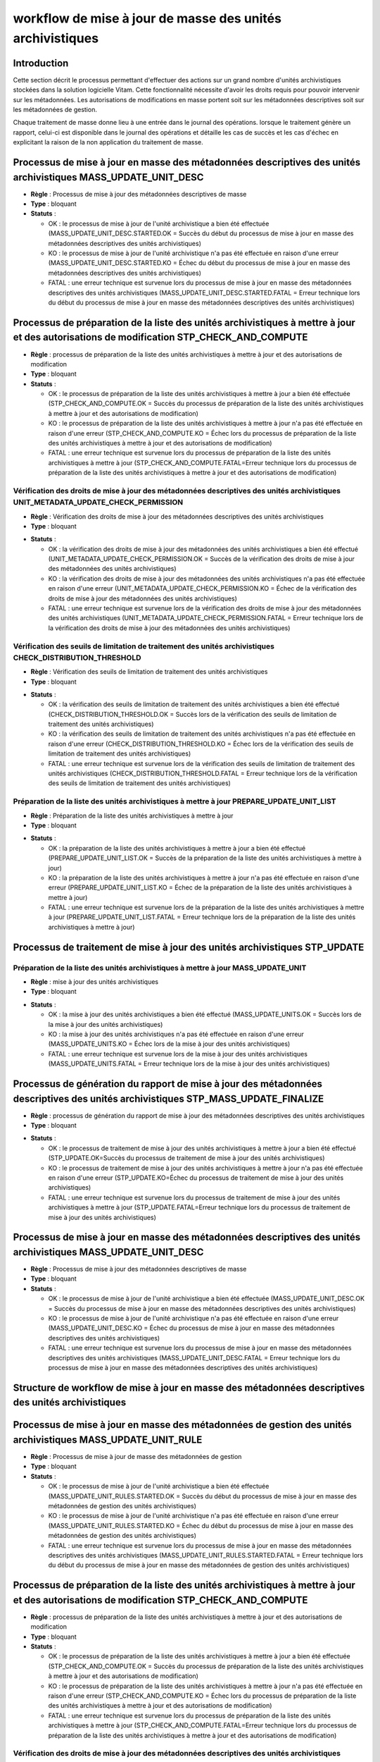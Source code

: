 workflow de mise à jour de masse des unités archivistiques
###########################################################

Introduction
============

Cette section décrit le processus permettant d'effectuer des actions sur un grand nombre d'unités archivistiques stockées dans la solution logicielle Vitam. Cette fonctionnalité nécessite d'avoir les droits requis pour pouvoir intervenir sur les métadonnées. Les autorisations de modifications en masse portent soit sur les métadonnées descriptives soit sur les métadonnées de gestion. 

Chaque traitement de masse donne lieu à une entrée dans le journal des opérations. lorsque le traitement génère un rapport, celui-ci est disponible dans le journal des opérations et détaille les cas de succès et les cas d'échec en explicitant la raison de la non application du traitement de masse. 


Processus de mise à jour en masse des métadonnées descriptives des unités archivistiques MASS_UPDATE_UNIT_DESC
================================================================================================================

+ **Règle** : Processus de mise à jour des métadonnées descriptives de masse 

+ **Type** : bloquant

+ **Statuts** :


  + OK : le processus de mise à jour de l'unité archivistique a bien été effectuée (MASS_UPDATE_UNIT_DESC.STARTED.OK = Succès du début du processus de mise à jour en masse des métadonnées descriptives des unités archivistiques)

  + KO : le processus de mise à jour de l'unité archivistique n'a pas été effectuée en raison d'une erreur (MASS_UPDATE_UNIT_DESC.STARTED.KO = Échec du début du processus de mise à jour en masse des métadonnées descriptives des unités archivistiques)

  + FATAL : une erreur technique est survenue lors du processus de mise à jour en masse des métadonnées descriptives des unités archivistiques (MASS_UPDATE_UNIT_DESC.STARTED.FATAL = Erreur technique lors du début du processus de mise à jour en masse des métadonnées descriptives des unités archivistiques)



Processus de préparation de la liste des unités archivistiques à mettre à jour et des autorisations de modification STP_CHECK_AND_COMPUTE
===========================================================================================================================================


+ **Règle** : processus de préparation de la liste des unités archivistiques à mettre à jour et des autorisations de modification

+ **Type** : bloquant

+ **Statuts** :


  + OK : le processus de préparation de la liste des unités archivistiques à mettre à jour a bien été effectuée (STP_CHECK_AND_COMPUTE.OK = Succès du processus de préparation de la liste des unités archivistiques à mettre à jour et des autorisations de modification)

  + KO : le processus de préparation de la liste des unités archivistiques à mettre à jour n'a pas été effectuée en raison d'une erreur (STP_CHECK_AND_COMPUTE.KO = Échec lors du processus de préparation de la liste des unités archivistiques à mettre à jour et des autorisations de modification)

  + FATAL : une erreur technique est survenue lors du processus de préparation de la liste des unités archivistiques à mettre à jour (STP_CHECK_AND_COMPUTE.FATAL=Erreur technique lors du processus de préparation de la liste des unités archivistiques à mettre à jour et des autorisations de modification)



Vérification des droits de mise à jour des métadonnées descriptives des unités archivistiques UNIT_METADATA_UPDATE_CHECK_PERMISSION
------------------------------------------------------------------------------------------------------------------------------------


+ **Règle** : Vérification des droits de mise à jour des métadonnées descriptives des unités archivistiques

+ **Type** : bloquant

* **Statuts** :

  + OK : la vérification des droits de mise à jour des métadonnées des unités archivistiques a bien été effectué (UNIT_METADATA_UPDATE_CHECK_PERMISSION.OK = Succès de la vérification des droits de mise à jour des métadonnées des unités archivistiques)

  + KO : la vérification des droits de mise à jour des métadonnées des unités archivistiques n'a pas été effectuée en raison d'une erreur (UNIT_METADATA_UPDATE_CHECK_PERMISSION.KO = Échec de la vérification des droits de mise à jour des métadonnées des unités archivistiques)

  + FATAL : une erreur technique est survenue lors de la vérification des droits de mise à jour des métadonnées des unités archivistiques (UNIT_METADATA_UPDATE_CHECK_PERMISSION.FATAL = Erreur technique lors de la vérification des droits de mise à jour des métadonnées des unités archivistiques)



Vérification des seuils de limitation de traitement des unités archivistiques CHECK_DISTRIBUTION_THRESHOLD
-----------------------------------------------------------------------------------------------------------


+ **Règle** : Vérification des seuils de limitation de traitement des unités archivistiques

+ **Type** : bloquant

* **Statuts** :

  + OK : la vérification des seuils de limitation de traitement des unités archivistiques a bien été effectué (CHECK_DISTRIBUTION_THRESHOLD.OK = Succès lors de la vérification des seuils de limitation de traitement des unités archivistiques)

  + KO : la vérification des seuils de limitation de traitement des unités archivistiques n'a pas été effectuée en raison d'une erreur (CHECK_DISTRIBUTION_THRESHOLD.KO = Échec lors de la vérification des seuils de limitation de traitement des unités archivistiques)

  + FATAL : une erreur technique est survenue lors de la vérification des seuils de limitation de traitement des unités archivistiques (CHECK_DISTRIBUTION_THRESHOLD.FATAL = Erreur technique lors de la vérification des seuils de limitation de traitement des unités archivistiques)



Préparation de la liste des unités archivistiques à mettre à jour PREPARE_UPDATE_UNIT_LIST
-------------------------------------------------------------------------------------------


+ **Règle** : Préparation de la liste des unités archivistiques à mettre à jour

+ **Type** : bloquant

* **Statuts** :

  + OK : la préparation de la liste des unités archivistiques à mettre à jour a bien été effectué (PREPARE_UPDATE_UNIT_LIST.OK = Succès de la préparation de la liste des unités archivistiques à mettre à jour)

  + KO : la préparation de la liste des unités archivistiques à mettre à jour n'a pas été effectuée en raison d'une erreur (PREPARE_UPDATE_UNIT_LIST.KO = Échec de la préparation de la liste des unités archivistiques à mettre à jour)

  + FATAL : une erreur technique est survenue lors de la préparation de la liste des unités archivistiques à mettre à jour (PREPARE_UPDATE_UNIT_LIST.FATAL = Erreur technique lors de la préparation de la liste des unités archivistiques à mettre à jour)



Processus de traitement de mise à jour des unités archivistiques STP_UPDATE
============================================================================


Préparation de la liste des unités archivistiques à mettre à jour MASS_UPDATE_UNIT
-----------------------------------------------------------------------------------


+ **Règle** : mise à jour des unités archivistiques

+ **Type** : bloquant

* **Statuts** :

  + OK : la mise à jour des unités archivistiques a bien été effectué (MASS_UPDATE_UNITS.OK = Succès lors de la mise à jour des unités archivistiques)

  + KO : la mise à jour des unités archivistiques n'a pas été effectuée en raison d'une erreur (MASS_UPDATE_UNITS.KO = Échec lors de la mise à jour des unités archivistiques)

  + FATAL : une erreur technique est survenue lors de la mise à jour des unités archivistiques (MASS_UPDATE_UNITS.FATAL = Erreur technique lors de la mise à jour des unités archivistiques)



Processus de génération du rapport de mise à jour des métadonnées descriptives des unités archivistiques STP_MASS_UPDATE_FINALIZE
===================================================================================================================================

+ **Règle** : processus de génération du rapport de mise à jour des métadonnées descriptives des unités archivistiques 

+ **Type** : bloquant

* **Statuts** :

  + OK : le processus de traitement de mise à jour des unités archivistiques à mettre à jour a bien été effectué (STP_UPDATE.OK=Succès du processus de traitement de mise à jour des unités archivistiques)

  + KO : le processus de traitement de mise à jour des unités archivistiques à mettre à jour n'a pas été effectuée en raison d'une erreur (STP_UPDATE.KO=Échec du processus de traitement de mise à jour des unités archivistiques)

  + FATAL : une erreur technique est survenue lors du processus de traitement de mise à jour des unités archivistiques à mettre à jour (STP_UPDATE.FATAL=Erreur technique lors du processus de traitement de mise à jour des unités archivistiques)



Processus de mise à jour en masse des métadonnées descriptives des unités archivistiques MASS_UPDATE_UNIT_DESC
================================================================================================================


+ **Règle** : Processus de mise à jour des métadonnées descriptives de masse 

+ **Type** : bloquant

+ **Statuts** :


  + OK : le processus de mise à jour de l'unité archivistique a bien été effectuée (MASS_UPDATE_UNIT_DESC.OK = Succès du processus de mise à jour en masse des métadonnées descriptives des unités archivistiques)

  + KO : le processus de mise à jour de l'unité archivistique n'a pas été effectuée en raison d'une erreur (MASS_UPDATE_UNIT_DESC.KO = Échec du processus de mise à jour en masse des métadonnées descriptives des unités archivistiques)

  + FATAL : une erreur technique est survenue lors du processus de mise à jour en masse des métadonnées descriptives des unités archivistiques (MASS_UPDATE_UNIT_DESC.FATAL = Erreur technique lors du processus de mise à jour en masse des métadonnées descriptives des unités archivistiques)


Structure de workflow de mise à jour en masse des métadonnées descriptives des unités archivistiques
=====================================================================================================
.. image:: images/workflow_unit_mass_update_desc.png
    :align: center



Processus de mise à jour en masse des métadonnées de gestion des unités archivistiques MASS_UPDATE_UNIT_RULE
================================================================================================================

+ **Règle** : Processus de mise à jour de masse des métadonnées de gestion

+ **Type** : bloquant

+ **Statuts** :


  + OK : le processus de mise à jour de l'unité archivistique a bien été effectuée (MASS_UPDATE_UNIT_RULES.STARTED.OK = Succès du début du processus de mise à jour en masse des métadonnées de gestion des unités archivistiques)

  + KO : le processus de mise à jour de l'unité archivistique n'a pas été effectuée en raison d'une erreur (MASS_UPDATE_UNIT_RULES.STARTED.KO = Échec du début du processus de mise à jour en masse des métadonnées de gestion des unités archivistiques)

  + FATAL : une erreur technique est survenue lors du processus de mise à jour en masse des métadonnées descriptives des unités archivistiques (MASS_UPDATE_UNIT_RULES.STARTED.FATAL = Erreur technique lors du début du processus de mise à jour en masse des métadonnées de gestion des unités archivistiques)



Processus de préparation de la liste des unités archivistiques à mettre à jour et des autorisations de modification STP_CHECK_AND_COMPUTE
===========================================================================================================================================


+ **Règle** : processus de préparation de la liste des unités archivistiques à mettre à jour et des autorisations de modification

+ **Type** : bloquant

+ **Statuts** :


  + OK : le processus de préparation de la liste des unités archivistiques à mettre à jour a bien été effectuée (STP_CHECK_AND_COMPUTE.OK = Succès du processus de préparation de la liste des unités archivistiques à mettre à jour et des autorisations de modification)

  + KO : le processus de préparation de la liste des unités archivistiques à mettre à jour n'a pas été effectuée en raison d'une erreur (STP_CHECK_AND_COMPUTE.KO = Échec lors du processus de préparation de la liste des unités archivistiques à mettre à jour et des autorisations de modification)

  + FATAL : une erreur technique est survenue lors du processus de préparation de la liste des unités archivistiques à mettre à jour (STP_CHECK_AND_COMPUTE.FATAL=Erreur technique lors du processus de préparation de la liste des unités archivistiques à mettre à jour et des autorisations de modification)



Vérification des droits de mise à jour des métadonnées descriptives des unités archivistiques UNIT_METADATA_UPDATE_CHECK_PERMISSION
------------------------------------------------------------------------------------------------------------------------------------


+ **Règle** : Vérification des droits de mise à jour des métadonnées descriptives des unités archivistiques

+ **Type** : bloquant

* **Statuts** :

  + OK : la vérification des droits de mise à jour des métadonnées des unités archivistiques a bien été effectué (UNIT_METADATA_UPDATE_CHECK_PERMISSION.OK = Succès de la vérification des droits de mise à jour des métadonnées des unités archivistiques)

  + KO : la vérification des droits de mise à jour des métadonnées des unités archivistiques n'a pas été effectuée en raison d'une erreur (UNIT_METADATA_UPDATE_CHECK_PERMISSION.KO = Échec de la vérification des droits de mise à jour des métadonnées des unités archivistiques)

  + FATAL : une erreur technique est survenue lors de la vérification des droits de mise à jour des métadonnées des unités archivistiques (UNIT_METADATA_UPDATE_CHECK_PERMISSION.FATAL = Erreur technique lors de la vérification des droits de mise à jour des métadonnées des unités archivistiques)


Vérification des identifiants de règles de gestion demandées lors de la mise à jour des unités archivistiques CHECK_RULES_ID
-----------------------------------------------------------------------------------------------------------------------


+ **Règle** : Vérification des identifiants de règles de gestion demandées à la mise à jour des unités archivistiques 

+ **Type** : bloquant

* **Statuts** :

  + OK : la vérification des seuils de limitation de traitement des unités archivistiques a bien été effectué (CHECK_RULES_ID.OK = Succès de la vérification des identifiants de règles de gestion demandées lors de la mise à jour des unités archivistiques)

  + KO : la vérification des seuils de limitation de traitement des unités archivistiques n'a pas été effectuée en raison d'une erreur (CHECK_RULES_ID.KO = Échec de la vérification des identifiants de règles de gestion demandées lors de la mise à jour des unités archivistiques)

  + FATAL : une erreur technique est survenue lors de la vérification des seuils de limitation de traitement des unités archivistiques (CHECK_RULES_ID.FATAL = Erreur technique lors de la vérification des identifiants de règles de gestion demandées lors de la mise à jour des unités archivistiques)


Vérification des seuils de limitation de traitement des unités archivistiques CHECK_DISTRIBUTION_THRESHOLD
-----------------------------------------------------------------------------------------------------------


+ **Règle** : Vérification des seuils de limitation de traitement des unités archivistiques

+ **Type** : bloquant

* **Statuts** :

  + OK : la vérification des seuils de limitation de traitement des unités archivistiques a bien été effectué (CHECK_DISTRIBUTION_THRESHOLD.OK = Succès lors de la vérification des seuils de limitation de traitement des unités archivistiques)

  + KO : la vérification des seuils de limitation de traitement des unités archivistiques n'a pas été effectuée en raison d'une erreur (CHECK_DISTRIBUTION_THRESHOLD.KO = Échec lors de la vérification des seuils de limitation de traitement des unités archivistiques)

  + FATAL : une erreur technique est survenue lors de la vérification des seuils de limitation de traitement des unités archivistiques (CHECK_DISTRIBUTION_THRESHOLD.FATAL = Erreur technique lors de la vérification des seuils de limitation de traitement des unités archivistiques)



Préparation de la liste des unités archivistiques à mettre à jour PREPARE_UPDATE_UNIT_LIST
-------------------------------------------------------------------------------------------


+ **Règle** : Préparation de la liste des unités archivistiques à mettre à jour

+ **Type** : bloquant

* **Statuts** :

  + OK : la préparation de la liste des unités archivistiques à mettre à jour a bien été effectué (PREPARE_UPDATE_UNIT_LIST.OK = Succès de la préparation de la liste des unités archivistiques à mettre à jour)

  + KO : la préparation de la liste des unités archivistiques à mettre à jour n'a pas été effectuée en raison d'une erreur (PREPARE_UPDATE_UNIT_LIST.KO = Échec de la préparation de la liste des unités archivistiques à mettre à jour)

  + FATAL : une erreur technique est survenue lors de la préparation de la liste des unités archivistiques à mettre à jour (PREPARE_UPDATE_UNIT_LIST.FATAL = Erreur technique lors de la préparation de la liste des unités archivistiques à mettre à jour)



Processus de traitement de mise à jour des unités archivistiques STP_UPDATE
============================================================================


Préparation de la liste des unités archivistiques à mettre à jour MASS_UPDATE_UNIT_RULES
-----------------------------------------------------------------------------------------


+ **Règle** : mise à jour des règles de gestion des unités archivistiques

+ **Type** : bloquant

* **Statuts** :

  + OK : la mise à jour des règles de gestion des unités archivistiques a bien été effectué (MASS_UPDATE_UNITS_RULES.OK = Succès lors de la mise à jour des règles de gestion des unités archivistiques)

  + KO : la mise à jour des règles de gestion des unités archivistiques n'a pas été effectuée en raison d'une erreur (MASS_UPDATE_UNITS_RULES.KO = Échec lors de la mise à jour des règles de gestion des unités archivistiques)

  + FATAL : une erreur technique est survenue lors de la mise à jour des règles de gestion des unités archivistiques (MASS_UPDATE_UNITS_RULES.FATAL = Erreur technique lors de la mise à jour des règles de gestion des unités archivistiques)



Processus de génération du rapport de mise à jour des métadonnées descriptives des unités archivistiques STP_MASS_UPDATE_FINALIZE
==================================================================================================================================

+ **Règle** : processus de génération du rapport de mise à jour des métadonnées descriptives des unités archivistiques 

+ **Type** : bloquant

* **Statuts** :

  + OK : le processus de traitement de mise à jour des unités archivistiques à mettre à jour a bien été effectué (STP_UPDATE.OK=Succès du processus de traitement de mise à jour des unités archivistiques)

  + KO : le processus de traitement de mise à jour des unités archivistiques à mettre à jour n'a pas été effectuée en raison d'une erreur (STP_UPDATE.KO=Échec du processus de traitement de mise à jour des unités archivistiques)

  + FATAL : une erreur technique est survenue lors du processus de traitement de mise à jour des unités archivistiques à mettre à jour (STP_UPDATE.FATAL=Erreur technique lors du processus de traitement de mise à jour des unités archivistiques)



Processus de mise à jour en masse des métadonnées des règles de gestion des unités archivistiques MASS_UPDATE_UNIT_RULE
========================================================================================================================


+ **Règle** : Processus de mise à jour des métadonnées des règles de gestion des unités archivistiques de masse 

+ **Type** : bloquant

+ **Statuts** :


  + OK : le processus de mise à jour des métadonnées des règles de gestion des unités archivistiques a bien été effectuée (MASS_UPDATE_UNIT_RULE.OK = Succès lors de la mise à jour des métadonnées de gestion des unités archivistiques)

  + KO : le processus de mise à jour des métadonnées des règles de gestion des unités archivistiques n'a pas été effectuée en raison d'une erreur (MASS_UPDATE_UNIT_RULE.KO = Échec lors de la mise à jour des métadonnées de gestion des unités archivistiques)

  + FATAL : une erreur technique est survenue lors du processus de la mise à jour des métadonnées des règles de gestion des unités archivistiques (MASS_UPDATE_UNIT_RULE.FATAL = Erreur technique lors de la mise à jour des métadonnées de gestion des unités archivistiques)



Structure de workflow de mise à jour en masse des métadonnées de gestion des unités archivistiques
===================================================================================================

.. image:: images/workflow_unit_mass_update_rules.png
    :align: center

